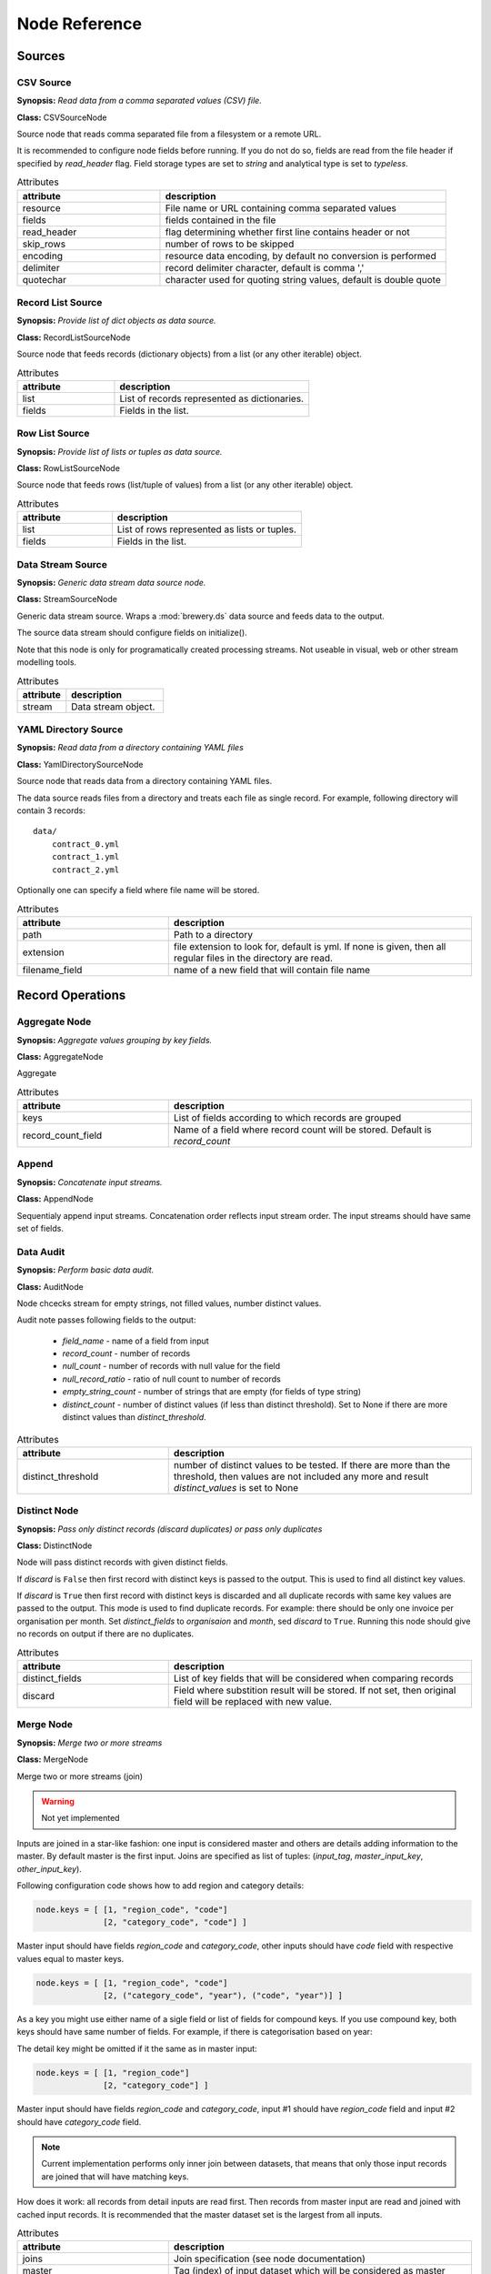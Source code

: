 Node Reference
++++++++++++++

Sources
=======

.. _CSVSourceNode:

CSV Source
----------

.. image:: nodes/csv_file_source_node.png
   :align: right

**Synopsis:** *Read data from a comma separated values (CSV) file.*

**Class:** CSVSourceNode

Source node that reads comma separated file from a filesystem or a remote URL.

It is recommended to configure node fields before running. If you do not do so, fields are
read from the file header if specified by `read_header` flag. Field storage types are set to
`string` and analytical type is set to `typeless`.


.. list-table:: Attributes
   :header-rows: 1
   :widths: 40 80

   * - attribute
     - description
   * - resource
     - File name or URL containing comma separated values
   * - fields
     - fields contained in the file
   * - read_header
     - flag determining whether first line contains header or not
   * - skip_rows
     - number of rows to be skipped
   * - encoding
     - resource data encoding, by default no conversion is performed
   * - delimiter
     - record delimiter character, default is comma ','
   * - quotechar
     - character used for quoting string values, default is double quote

.. _RecordListSourceNode:

Record List Source
------------------

.. image:: nodes/record_list_source_node.png
   :align: right

**Synopsis:** *Provide list of dict objects as data source.*

**Class:** RecordListSourceNode

Source node that feeds records (dictionary objects) from a list (or any other iterable)
object.


.. list-table:: Attributes
   :header-rows: 1
   :widths: 40 80

   * - attribute
     - description
   * - list
     - List of records represented as dictionaries.
   * - fields
     - Fields in the list.

.. _RowListSourceNode:

Row List Source
---------------

.. image:: nodes/row_list_source_node.png
   :align: right

**Synopsis:** *Provide list of lists or tuples as data source.*

**Class:** RowListSourceNode

Source node that feeds rows (list/tuple of values) from a list (or any other iterable)
object.


.. list-table:: Attributes
   :header-rows: 1
   :widths: 40 80

   * - attribute
     - description
   * - list
     - List of rows represented as lists or tuples.
   * - fields
     - Fields in the list.

.. _StreamSourceNode:

Data Stream Source
------------------

.. image:: nodes/row_list_source_node.png
   :align: right

**Synopsis:** *Generic data stream data source node.*

**Class:** StreamSourceNode

Generic data stream source. Wraps a :mod:`brewery.ds` data source and feeds data to the 
output.

The source data stream should configure fields on initialize().

Note that this node is only for programatically created processing streams. Not useable
in visual, web or other stream modelling tools.


.. list-table:: Attributes
   :header-rows: 1
   :widths: 40 80

   * - attribute
     - description
   * - stream
     - Data stream object.

.. _YamlDirectorySourceNode:

YAML Directory Source
---------------------

.. image:: nodes/yaml_directory_source_node.png
   :align: right

**Synopsis:** *Read data from a directory containing YAML files*

**Class:** YamlDirectorySourceNode

Source node that reads data from a directory containing YAML files.

The data source reads files from a directory and treats each file as single record. For example,
following directory will contain 3 records::

    data/
        contract_0.yml
        contract_1.yml
        contract_2.yml

Optionally one can specify a field where file name will be stored.


.. list-table:: Attributes
   :header-rows: 1
   :widths: 40 80

   * - attribute
     - description
   * - path
     - Path to a directory
   * - extension
     - file extension to look for, default is yml. If none is given, then all regular files in the directory are read.
   * - filename_field
     - name of a new field that will contain file name

Record Operations
=================

.. _AggregateNode:

Aggregate Node
--------------

.. image:: nodes/aggregate_node.png
   :align: right

**Synopsis:** *Aggregate values grouping by key fields.*

**Class:** AggregateNode

Aggregate


.. list-table:: Attributes
   :header-rows: 1
   :widths: 40 80

   * - attribute
     - description
   * - keys
     - List of fields according to which records are grouped
   * - record_count_field
     - Name of a field where record count will be stored. Default is `record_count`

.. _AppendNode:

Append
------

.. image:: nodes/append_node.png
   :align: right

**Synopsis:** *Concatenate input streams.*

**Class:** AppendNode

Sequentialy append input streams. Concatenation order reflects input stream order. The
input streams should have same set of fields.


.. _AuditNode:

Data Audit
----------

.. image:: nodes/data_audit_node.png
   :align: right

**Synopsis:** *Perform basic data audit.*

**Class:** AuditNode

Node chcecks stream for empty strings, not filled values, number distinct values.

Audit note passes following fields to the output:

    * `field_name` - name of a field from input
    * `record_count` - number of records
    * `null_count` - number of records with null value for the field
    * `null_record_ratio` - ratio of null count to number of records
    * `empty_string_count` - number of strings that are empty (for fields of type string)
    * `distinct_count` - number of distinct values (if less than distinct threshold). Set
      to None if there are more distinct values than `distinct_threshold`.


.. list-table:: Attributes
   :header-rows: 1
   :widths: 40 80

   * - attribute
     - description
   * - distinct_threshold
     - number of distinct values to be tested. If there are more than the threshold, then values are not included any more and result `distinct_values` is set to None 

.. _DistinctNode:

Distinct Node
-------------

.. image:: nodes/distinct_node.png
   :align: right

**Synopsis:** *Pass only distinct records (discard duplicates) or pass only duplicates*

**Class:** DistinctNode

Node will pass distinct records with given distinct fields.

If `discard` is ``False`` then first record with distinct keys is passed to the output. This is
used to find all distinct key values.

If `discard` is ``True`` then first record with distinct keys is discarded and all duplicate
records with same key values are passed to the output. This mode is used to find duplicate
records. For example: there should be only one invoice per organisation per month. Set
`distinct_fields` to `organisaion` and `month`, sed `discard` to ``True``. Running this node
should give no records on output if there are no duplicates.


.. list-table:: Attributes
   :header-rows: 1
   :widths: 40 80

   * - attribute
     - description
   * - distinct_fields
     - List of key fields that will be considered when comparing records
   * - discard
     - Field where substition result will be stored. If not set, then original field will be replaced with new value.

.. _MergeNode:

Merge Node
----------

.. image:: nodes/merge_node.png
   :align: right

**Synopsis:** *Merge two or more streams*

**Class:** MergeNode

Merge two or more streams (join)

.. warning::

    Not yet implemented

Inputs are joined in a star-like fashion: one input is considered master and others are 
details adding information to the master. By default master is the first input.
Joins are specified as list of tuples: (`input_tag`, `master_input_key`, `other_input_key`).

Following configuration code shows how to add region and category details:

.. code-block:: python

    node.keys = [ [1, "region_code", "code"] 
                  [2, "category_code", "code"] ]

Master input should have fields `region_code` and `category_code`, other inputs should have
`code` field with respective values equal to master keys.

.. code-block:: python

    node.keys = [ [1, "region_code", "code"] 
                  [2, ("category_code", "year"), ("code", "year")] ]

As a key you might use either name of a sigle field or list of fields for compound keys. If
you use compound key, both keys should have same number of fields. For example, if there is
categorisation based on year:

The detail key might be omitted if it the same as in master input:

.. code-block:: python

    node.keys = [ [1, "region_code"] 
                  [2, "category_code"] ]

Master input should have fields `region_code` and `category_code`, input #1 should have
`region_code` field and input #2 should have `category_code` field.

.. note::

    Current implementation performs only inner join between datasets, that means that only
    those input records are joined that will have matching keys.

How does it work: all records from detail inputs are read first. Then records from master
input are read and joined with cached input records. It is recommended that the master dataset
set is the largest from all inputs.


.. list-table:: Attributes
   :header-rows: 1
   :widths: 40 80

   * - attribute
     - description
   * - joins
     - Join specification (see node documentation)
   * - master
     - Tag (index) of input dataset which will be considered as master
   * - field_maps
     - Specification of which fields are passed from input and how they are going to be (re)named

.. _SampleNode:

Sample Node
-----------

.. image:: nodes/sample_node.png
   :align: right

**Synopsis:** *Pass data sample from input to output.*

**Class:** SampleNode

Create a data sample from input stream. There are more sampling possibilities:

* fixed number of records
* % of records, random *(not yet implemented)*
* get each n-th record *(not yet implemented)*

Node can work in two modes: pass sample to the output or discard sample and pass the rest.
The mode is controlled through the `discard` flag. When it is false, then sample is passed
and rest is discarded. When it is true, then sample is discarded and rest is passed.


.. list-table:: Attributes
   :header-rows: 1
   :widths: 40 80

   * - attribute
     - description
   * - sample_size
     - Size of the sample to be passed to the output
   * - discard
     - flag whether the sample is discarded or included

.. _SelectNode:

Select
------

.. image:: nodes/select_node.png
   :align: right

**Synopsis:** *Select records by a predicate function.*

**Class:** SelectNode

Select records that will be selected by a predicate function.


Example: configure a node that will select records where `amount` field is greater than 100

.. code-block:: python

    def select_greater_than(value, threshold):
        return value > threshold

    node.function = select_greater_than
    node.fields = ["amount"]
    node.kwargs = {"threshold": 100}

The `discard` flag controls behaviour of the node: if set to ``True``, then selection is
inversed and fields that function evaluates as ``True`` are discarded. Default is False -
selected records are passed to the output.


.. list-table:: Attributes
   :header-rows: 1
   :widths: 40 80

   * - attribute
     - description
   * - function
     - Predicate function. Should be a callable object.
   * - fields
     - List of field names to be passed to the function.
   * - discard
     - flag whether the selection is discarded or included
   * - kwargs
     - Keyword arguments passed to the predicate function

.. _SetSelectNode:

Set Select
----------

.. image:: nodes/set_select_node.png
   :align: right

**Synopsis:** *Select records by a predicate function.*

**Class:** SetSelectNode

Select records where field value is from predefined set of values.

Use case examples:

* records from certain regions in `region` field
* recprds where `quality` status field is `low` or `medium`


.. list-table:: Attributes
   :header-rows: 1
   :widths: 40 80

   * - attribute
     - description
   * - field
     - Field to be tested.
   * - value_set
     - set of values that will be used for record selection
   * - discard
     - flag whether the selection is discarded or included

Field Operations
================

.. _BinningNode:

Binning
-------

.. image:: nodes/histogram_node.png
   :align: right

**Synopsis:** *Derive a field based on binned values (histogram)*

**Class:** BinningNode

Derive a bin/category field from a value.

.. warning::

    Not yet implemented

Binning modes:

* fixed width (for example: by 100)
* fixed number of fixed-width bins
* n-tiles by count or by sum
* record rank

    


.. _CoalesceValueToTypeNode:

Coalesce Value To Type Node
---------------------------

.. image:: nodes/coalesce_value_to_type_node.png
   :align: right

**Synopsis:** *Coalesce Value to Type*

**Class:** CoalesceValueToTypeNode

Coalesce values of selected fields, or fields of given type to match the type.

* `string`, `text`
    * Strip strings
    * if non-string, then it is converted to a unicode string
    * Change empty strings to empty (null) values
* `float`, `integer`
    * If value is of string type, perform string cleansing first and then convert them to
      respective numbers or to null on failure


.. list-table:: Attributes
   :header-rows: 1
   :widths: 40 80

   * - attribute
     - description
   * - fields
     - List of fields to be cleansed. If none given then all fields of known storage type are cleansed
   * - types
     - List of field types to be coalesced (if no fields given)
   * - empty_values
     - dictionary of type -> value pairs to be set when field is considered empty (null) - not yet used

.. _FieldMapNode:

Field Map
---------

.. image:: nodes/field_map_node.png
   :align: right

**Synopsis:** *Rename or drop fields from the stream.*

**Class:** FieldMapNode

Node renames input fields or drops them from the stream.
    


.. list-table:: Attributes
   :header-rows: 1
   :widths: 40 80

   * - attribute
     - description
   * - map_fields
     - Dictionary of input to output field name.
   * - drop_fields
     - List of fields to be dropped from the stream.

.. _StringStripNode:

String Strip
------------

.. image:: nodes/string_strip_node.png
   :align: right

**Synopsis:** *Strip characters.*

**Class:** StringStripNode

Strip spaces (orother specified characters) from string fields.


.. list-table:: Attributes
   :header-rows: 1
   :widths: 40 80

   * - attribute
     - description
   * - fields
     - List of string fields to be stripped. If none specified, then all fields of storage type `string` are stripped
   * - chars
     - Characters to be stripped. By default all white-space characters are stripped.

.. _TextSubstituteNode:

Text Substitute
---------------

.. image:: nodes/text_substitute_node.png
   :align: right

**Synopsis:** *Substitute text in a field using regular expression.*

**Class:** TextSubstituteNode

Substitute text in a field using regular expression.


.. list-table:: Attributes
   :header-rows: 1
   :widths: 40 80

   * - attribute
     - description
   * - field
     - Field containing a string or text value where substition will be applied
   * - derived_field
     - Field where substition result will be stored. If not set, then original field will be replaced with new value.
   * - substitutions
     - List of substitutions: each substition is a two-element tuple (`pattern`, `replacement`) where `pattern` is a regular expression that will be replaced using `replacement`

.. _ValueThresholdNode:

Value Threshold
---------------

.. image:: nodes/value_threshold_node.png
   :align: right

**Synopsis:** *Bin values based on a threshold.*

**Class:** ValueThresholdNode

Create a field that will refer to a value bin based on threshold(s). Values of `range` type
can be compared against one or two thresholds to get low/high or low/medium/high value bins.

*Note: this node is not yet implemented*

The result is stored in a separate field that will be constructed from source field name and
prefix/suffix.

For example:
    * amount < 100 is low
    * 100 <= amount <= 1000 is medium
    * amount > 1000 is high

Generated field will be `amount_threshold` and will contain one of three possible values:
`low`, `medium`, `hight`

Another possible use case might be for binning after data audit: we want to measure null 
record count and we set thresholds:
    
    * ratio < 5% is ok
    * 5% <= ratio <= 15% is fair
    * ratio > 15% is bad
    
We set thresholds as ``(0.05, 0.15)`` and values to ``("ok", "fair", "bad")``
    


.. list-table:: Attributes
   :header-rows: 1
   :widths: 40 80

   * - attribute
     - description
   * - thresholds
     - List of fields of `range` type and threshold tuples (field, low, high) or (field, low)
   * - bin_names
     - Names of bins based on threshold. Default is low, medium, high
   * - prefix
     - field prefix to be used, default is none.
   * - suffix
     - field suffix to be used, default is '_bin'

Targets
=======

.. _CSVTargetNode:

CSV Target
----------

.. image:: nodes/csv_target_node.png
   :align: right

**Synopsis:** *Write rows as comma separated values into a file*

**Class:** CSVTargetNode

Node that writes rows into a comma separated values (CSV) file.

:Attributes:
    * resource: target object - might be a filename or file-like object
    * write_headers: write field names as headers into output file
    * truncate: remove data from file before writing, default: True
    


.. list-table:: Attributes
   :header-rows: 1
   :widths: 40 80

   * - attribute
     - description
   * - resource
     - Target object - file name or IO object.
   * - write_headers
     - Flag determining whether to write field names as file headers.
   * - truncate
     - If set to ``True`` all data from file are removed. Default ``True``

.. _DatabaseTableTargetNode:

Database Table Target
---------------------

.. image:: nodes/sql_table_target.png
   :align: right

**Synopsis:** *Feed data rows into a relational database table*

**Class:** DatabaseTableTargetNode

Feed data rows into a relational database table.
    


.. list-table:: Attributes
   :header-rows: 1
   :widths: 40 80

   * - attribute
     - description
   * - url
     - Database URL in form: adapter://user:password@host/database
   * - connection
     - SQLAlchemy database connection - either this or url should be specified
   * - table
     - table name
   * - truncate
     - If set to ``True`` all data table are removed prior to node execution. Default is ``False`` - data are appended to the table
   * - create
     - create table if it does not exist or not
   * - replace
     - Set to True if creation should replace existing table or not, otherwise node will fail on attempt to create a table which already exists
   * - options
     - other SQLAlchemy connect() options

.. _FormattedPrinterNode:

Formatted Printer
-----------------

.. image:: nodes/formatted_printer_node.png
   :align: right

**Synopsis:** *Print input using a string formatter to an output IO stream*

**Class:** FormattedPrinterNode

Target node that will print output based on format.

Refer to the python formatting guide:

    http://docs.python.org/library/string.html

Example:

Consider we have a data with information about donations. We want to pretty print two fields:
`project` and `requested_amount` in the form::

    Hlavicka - makovicka                                            27550.0
    Obecna kniznica - symbol moderneho vzdelavania                 132000.0
    Vzdelavanie na europskej urovni                                 60000.0

Node for given format is created by:

.. code-block:: python

    node = FormattedPrinterNode(format = u"{project:<50.50} {requested_amount:>20}")

Following format can be used to print output from an audit node:

.. code-block:: python

    node.header = u"field                            nulls      empty   distinct\n" \
                   "------------------------------------------------------------"
    node.format = u"{field_name:<30.30} {null_record_ratio: >7.2%} "\
                   "{empty_string_count:>10} {distinct_count:>10}"

Output will look similar to this::

    field                            nulls      empty   distinct
    ------------------------------------------------------------
    file                             0.00%          0         32
    source_code                      0.00%          0          2
    id                               9.96%          0        907
    receiver_name                    9.10%          0       1950
    project                          0.05%          0       3628
    requested_amount                22.90%          0        924
    received_amount                  4.98%          0        728
    source_comment                  99.98%          0          2


.. list-table:: Attributes
   :header-rows: 1
   :widths: 40 80

   * - attribute
     - description
   * - format
     - Format string to be used. Default is to print all field values separated by tab character.
   * - target
     - IO object. If not set then sys.stdout will be used. If it is a string, then it is considered a filename.
   * - delimiter
     - Record delimiter. By default it is new line character.
   * - header
     - Header string - will be printed before printing first record
   * - footer
     - Footer string - will be printed after all records are printed

.. _RecordListTargetNode:

Record List Target
------------------

.. image:: nodes/record_list_target_node.png
   :align: right

**Synopsis:** *Store data as list of dictionaries (records)*

**Class:** RecordListTargetNode

Target node that stores data from input in a list of records (dictionary objects)
object.

To get list of fields, ask for `output_fields`.


.. list-table:: Attributes
   :header-rows: 1
   :widths: 40 80

   * - attribute
     - description
   * - records
     - Created list of records represented as dictionaries.

.. _RowListTargetNode:

Row List Target
---------------

.. image:: nodes/row_list_target_node.png
   :align: right

**Synopsis:** *Store data as list of tuples*

**Class:** RowListTargetNode

Target node that stores data from input in a list of rows (as tuples).

To get list of fields, ask for `output_fields`.


.. list-table:: Attributes
   :header-rows: 1
   :widths: 40 80

   * - attribute
     - description
   * - rows
     - Created list of tuples.

.. _StreamTargetNode:

Data Stream Target
------------------

.. image:: nodes/row_list_target_node.png
   :align: right

**Synopsis:** *Generic data stream data target node.*

**Class:** StreamTargetNode

Generic data stream target. Wraps a :mod:`brewery.ds` data target and feeds data from the 
input to the target stream.

The data target should match stream fields.

Note that this node is only for programatically created processing streams. Not useable
in visual, web or other stream modelling tools.


.. list-table:: Attributes
   :header-rows: 1
   :widths: 40 80

   * - attribute
     - description
   * - stream
     - Data target object.

